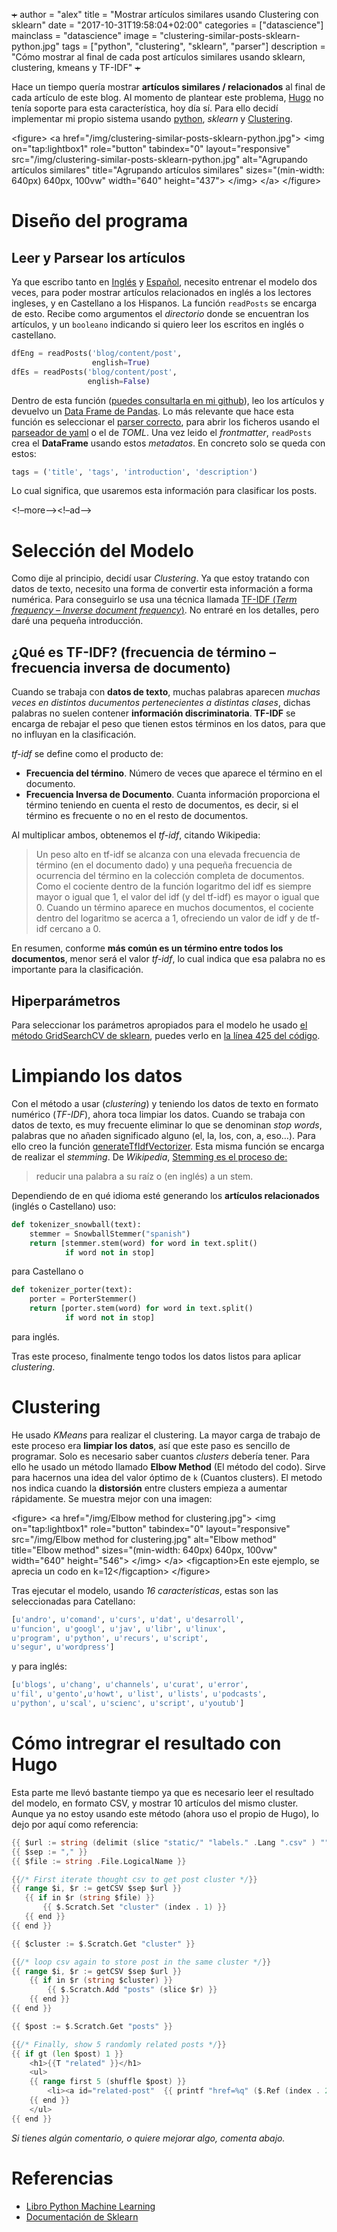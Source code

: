 +++
author = "alex"
title = "Mostrar artículos similares usando Clustering con sklearn"
date = "2017-10-31T19:58:04+02:00"
categories = ["datascience"]
mainclass = "datascience"
image = "clustering-similar-posts-sklearn-python.jpg"
tags = ["python", "clustering", "sklearn", "parser"]
description = "Cómo mostrar al final de cada post artículos similares usando sklearn, clustering, kmeans y TF-IDF"
+++

Hace un tiempo quería mostrar *artículos similares / relacionados* al final de cada artículo de este blog. Al momento de plantear este problema, [[https://gohugo.io/][Hugo]] no tenía soporte para esta característica, hoy día sí. Para ello decidí implementar mi propio sistema usando [[/tags/python/][python]], /sklearn/ y [[https://es.wikipedia.org/wiki/An%C3%A1lisis_de_grupos][Clustering]].

<figure>
        <a href="/img/clustering-similar-posts-sklearn-python.jpg">
          <img
            on="tap:lightbox1"
            role="button"
            tabindex="0"
            layout="responsive"
            src="/img/clustering-similar-posts-sklearn-python.jpg"
            alt="Agrupando artículos similares"
            title="Agrupando artículos similares"
            sizes="(min-width: 640px) 640px, 100vw"
            width="640"
            height="437">
          </img>
        </a>
</figure>

* Diseño del programa
** Leer y Parsear los artículos
Ya que escribo tanto en [[/en/][Inglés]] y [[https://elbauldelprogramador.com][Español]], necesito entrenar el modelo dos veces, para poder mostrar artículos relacionados en inglés a los lectores ingleses, y en Castellano a los Hispanos. La función =readPosts= se encarga de esto. Recibe como argumentos el /directorio/ donde se encuentran los artículos, y un =booleano= indicando si quiero leer los escritos en inglés o castellano.

#+BEGIN_SRC python
dfEng = readPosts('blog/content/post',
                  english=True)
dfEs = readPosts('blog/content/post',
                 english=False)
#+END_SRC

Dentro de esta función ([[https://github.com/elbaulp/hugo_similar_posts/blob/master/similar_posts.py#L63][puedes consultarla en mi github]]), leo los artículos y devuelvo un [[http://pandas.pydata.org/pandas-docs/stable/generated/pandas.DataFrame.html][Data Frame de Pandas]]. Lo más relevante que hace esta función es seleccionar el [[/tags/parser/][parser correcto]], para abrir los ficheros usando el [[https://elbauldelprogramador.com/how-to-parse-frontmatter-with-python/][parseador de yaml]] o el de /TOML/. Una vez leido el /frontmatter/, =readPosts= crea el *DataFrame* usando estos /metadatos/. En concreto solo se queda con estos:

#+BEGIN_SRC python
tags = ('title', 'tags', 'introduction', 'description')
#+END_SRC

Lo cual significa, que usaremos esta información para clasificar los posts.

<!--more--><!--ad-->

* Selección del Modelo
Como dije al principio, decidí usar /Clustering/. Ya que estoy tratando con datos de texto, necesito una forma de convertir esta información a forma numérica. Para conseguirlo se usa una técnica llamada [[https://es.wikipedia.org/wiki/Tf-idf][TF-IDF (/Term frequency – Inverse document frequency/)]]. No entraré en los detalles, pero daré una pequeña introducción.

** ¿Qué es TF-IDF? (frecuencia de término – frecuencia inversa de documento)
Cuando se trabaja con *datos de texto*, muchas palabras aparecen /muchas veces en distintos ducumentos pertenecientes a distintas clases/, dichas palabras no suelen contener *información discriminatoria*. *TF-IDF* se encarga de rebajar el peso que tienen estos términos en los datos, para que no influyan en la clasificación.

/tf-idf/ se define como el producto de:

- *Frecuencia del término*. Número de veces que aparece el término en el documento.
- *Frecuencia Inversa de Documento*. Cuanta información proporciona el término teniendo en cuenta el resto de documentos, es decir, si el término es frecuente o no en el resto de documentos.

Al multiplicar ambos, obtenemos el /tf-idf/, citando Wikipedia:

#+BEGIN_QUOTE
Un peso alto en tf-idf se alcanza con una elevada frecuencia de término (en el documento dado) y una pequeña frecuencia de ocurrencia del término en la colección completa de documentos. Como el cociente dentro de la función logaritmo del idf es siempre mayor o igual que 1, el valor del idf (y del tf-idf) es mayor o igual que 0. Cuando un término aparece en muchos documentos, el cociente dentro del logaritmo se acerca a 1, ofreciendo un valor de idf y de tf-idf cercano a 0.
#+END_QUOTE

En resumen, conforme *más común es un término entre todos los documentos*, menor será el valor /tf-idf/, lo cual indica que esa palabra no es importante para la clasificación.

** Hiperparámetros
Para seleccionar los parámetros apropiados para el modelo he usado [[http://scikit-learn.org/stable/modules/generated/sklearn.model_selection.GridSearchCV.html][el método GridSearchCV de sklearn]], puedes verlo en [[https://github.com/elbaulp/hugo_similar_posts/blob/master/similar_posts.py#L425][la línea 425 del código]].

* Limpiando los datos
Con el método a usar (/clustering/) y teniendo los datos de texto en formato numérico (/TF-IDF/), ahora toca limpiar los datos. Cuando se trabaja con datos de texto, es muy frecuente eliminar lo que se denominan /stop words/, palabras que no añaden significado alguno (el, la, los, con, a, eso...). Para ello creo la función [[https://github.com/elbaulp/hugo_similar_posts/blob/master/similar_posts.py#L155][generateTfIdfVectorizer]]. Esta misma función se encarga de realizar el /stemming/. De /Wikipedia/, [[https://es.wikipedia.org/wiki/Stemming][Stemming es el proceso de:]]

#+BEGIN_QUOTE
reducir una palabra a su raíz o (en inglés) a un stem.
#+END_QUOTE

Dependiendo de en qué idioma esté generando los *artículos relacionados* (inglés o Castellano) uso:

#+BEGIN_SRC python
def tokenizer_snowball(text):
    stemmer = SnowballStemmer("spanish")
    return [stemmer.stem(word) for word in text.split()
            if word not in stop]
#+END_SRC
para Castellano o
#+BEGIN_SRC python
def tokenizer_porter(text):
    porter = PorterStemmer()
    return [porter.stem(word) for word in text.split()
            if word not in stop]
#+END_SRC
para inglés.

Tras este proceso, finalmente tengo todos los datos listos para aplicar /clustering/.

* Clustering
He usado /KMeans/ para realizar el clustering. La mayor carga de trabajo de este proceso era *limpiar los datos*, así que este paso es sencillo de programar. Solo es necesario saber cuantos /clusters/ debería tener. Para ello he usado un método llamado *Elbow Method* (El método del codo). Sirve para hacernos una idea del valor óptimo de =k= (Cuantos clusters). El metodo nos indica cuando la *distorsión* entre clusters empieza a aumentar rápidamente. Se muestra mejor con una imagen:

<figure>
        <a href="/img/Elbow method for clustering.jpg">
          <img
            on="tap:lightbox1"
            role="button"
            tabindex="0"
            layout="responsive"
            src="/img/Elbow method for clustering.jpg"
            alt="Elbow method"
            title="Elbow method"
            sizes="(min-width: 640px) 640px, 100vw"
            width="640"
            height="546">
          </img>
        </a>
        <figcaption>En este ejemplo, se aprecia un codo en k=12</figcaption>
</figure>

Tras ejecutar el modelo, usando /16 características/, estas son las seleccionadas para Catellano:
#+BEGIN_SRC python
[u'andro', u'comand', u'curs', u'dat', u'desarroll',
u'funcion', u'googl', u'jav', u'libr', u'linux',
u'program', u'python', u'recurs', u'script',
u'segur', u'wordpress']
#+END_SRC
y para inglés:
#+BEGIN_SRC python
[u'blogs', u'chang', u'channels', u'curat', u'error',
u'fil', u'gento',u'howt', u'list', u'lists', u'podcasts',
u'python', u'scal', u'scienc', u'script', u'youtub']
#+END_SRC

* Cómo intregrar el resultado con Hugo
Esta parte me llevó bastante tiempo ya que es necesario leer el resultado del modelo, en formato CSV, y mostrar 10 artículos del mismo cluster. Aunque ya no estoy usando este método (ahora uso el propio de Hugo), lo dejo por aquí como referencia:

#+BEGIN_SRC go
{{ $url := string (delimit (slice "static/" "labels." .Lang ".csv" ) "") }}
{{ $sep := "," }}
{{ $file := string .File.LogicalName }}

{{/* First iterate thought csv to get post cluster */}}
{{ range $i, $r := getCSV $sep $url }}
   {{ if in $r (string $file) }}
       {{ $.Scratch.Set "cluster" (index . 1) }}
   {{ end }}
{{ end }}

{{ $cluster := $.Scratch.Get "cluster" }}

{{/* loop csv again to store post in the same cluster */}}
{{ range $i, $r := getCSV $sep $url }}
    {{ if in $r (string $cluster) }}
        {{ $.Scratch.Add "posts" (slice $r) }}
    {{ end }}
{{ end }}

{{ $post := $.Scratch.Get "posts" }}

{{/* Finally, show 5 randomly related posts */}}
{{ if gt (len $post) 1 }}
    <h1>{{T "related" }}</h1>
    <ul>
    {{ range first 5 (shuffle $post) }}
        <li><a id="related-post"  {{ printf "href=%q" ($.Ref (index . 2)) | safeHTMLAttr }} {{ printf "title=%q" (index . 3) | safeHTMLAttr }}>{{ index . 3 }}</a></li>
    {{ end }}
    </ul>
{{ end }}
#+END_SRC

/Si tienes algún comentario, o quiere mejorar algo, comenta abajo./

* Referencias
- [[http://amzn.to/2fJVjwk][Libro Python Machine Learning]]
- [[http://scikit-learn.org/stable/modules/generated/sklearn.model_selection.GridSearchCV.html][Documentación de Sklearn]]
